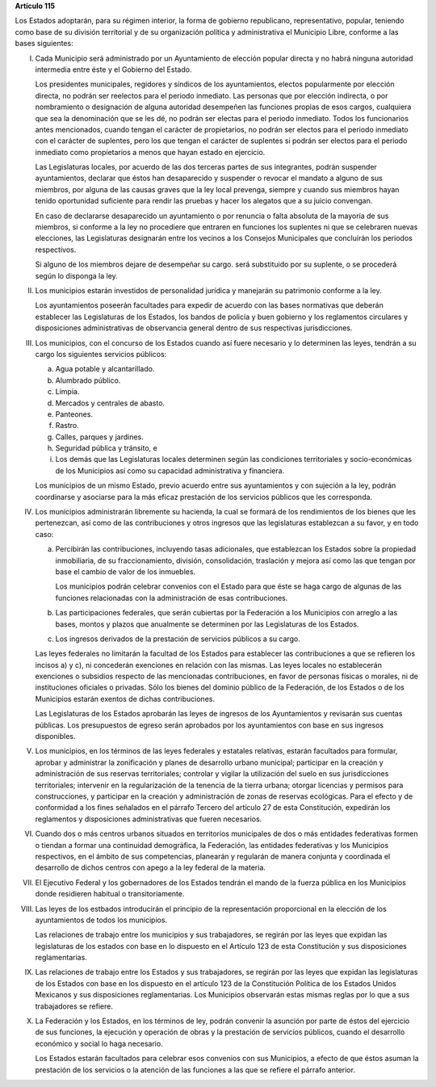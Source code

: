 **Artículo 115**

Los Estados adoptarán, para su régimen interior, la forma de gobierno
republicano, representativo, popular, teniendo como base de su división
territorial y de su organización política y administrativa el Municipio
Libre, conforme a las bases siguientes:

I. Cada Municipio será administrado por un Ayuntamiento de elección
   popular directa y no habrá ninguna autoridad intermedia entre éste y
   el Gobierno del Estado.

   Los presidentes municipales, regidores y síndicos de los
   ayuntamientos, electos popularmente por elección directa, no podrán
   ser reelectos para el periodo inmediato. Las personas que por
   elección indirecta, o por nombramiento o designación de alguna
   autoridad desempeñen las funciones propias de esos cargos, cualquiera
   que sea la denominación que se les dé, no podrán ser electas para el
   periodo inmediato. Todos los funcionarios antes mencionados, cuando
   tengan el carácter de propietarios, no podrán ser electos para el
   periodo inmediato con el carácter de suplentes, pero los que tengan
   el carácter de suplentes si podrán ser electos para el periodo
   inmediato como propietarios a menos que hayan estado en ejercicio.

   Las Legislaturas locales, por acuerdo de las dos terceras partes de
   sus integrantes, podrán suspender ayuntamientos, declarar que éstos
   han desaparecido y suspender o revocar el mandato a alguno de sus
   miembros, por alguna de las causas graves que la ley local prevenga,
   siempre y cuando sus miembros hayan tenido oportunidad suficiente
   para rendir las pruebas y hacer los alegatos que a su juicio
   convengan.

   En caso de declararse desaparecido un ayuntamiento o por renuncia o
   falta absoluta de la mayoría de sus miembros, si conforme a la ley no
   procediere que entraren en funciones los suplentes ni que se
   celebraren nuevas elecciones, las Legislaturas designarán entre los
   vecinos a los Consejos Municipales que concluirán los periodos
   respectivos.

   Si alguno de los miembros dejare de desempeñar su cargo. será
   substituido por su suplente, o se procederá según lo disponga la ley.

II. Los municipios estarán investidos de personalidad jurídica y
    manejarán su patrimonio conforme a la ley.

    Los ayuntamientos poseerán facultades para expedir de acuerdo con
    las bases normativas que deberán establecer las Legislaturas de los
    Estados, los bandos de policía y buen gobierno y los reglamentos
    circulares y disposiciones administrativas de observancia general
    dentro de sus respectivas jurisdicciones.

III. Los municipios, con el concurso de los Estados cuando así fuere
     necesario y lo determinen las leyes, tendrán a su cargo los
     siguientes servicios públicos:

     a. Agua potable y alcantarillado.

     b. Alumbrado público.

     c. Limpia.

     d. Mercados y centrales de abasto.

     e. Panteones.

     f. Rastro.

     g. Calles, parques y jardines.

     h. Seguridad pública y tránsito, e

     i. Los demás que las Legislaturas locales determinen según las
        condiciones territoriales y socio-económicas de los Municipios
        así como su capacidad administrativa y financiera.

     Los municipios de un mismo Estado, previo acuerdo entre sus
     ayuntamientos y con sujeción a la ley, podrán coordinarse y
     asociarse para la más eficaz prestación de los servicios públicos
     que les corresponda.

IV. Los municipios administrarán libremente su hacienda, la cual se
    formará de los rendimientos de los bienes que les pertenezcan, así
    como de las contribuciones y otros ingresos que las legislaturas
    establezcan a su favor, y en todo caso:

    a. Percibirán las contribuciones, incluyendo tasas adicionales, que
       establezcan los Estados sobre la propiedad inmobiliaria, de su
       fraccionamiento, división, consolidación, traslación y mejora así
       como las que tengan por base el cambio de valor de los inmuebles.

       Los municipios podrán celebrar convenios con el Estado para que
       éste se haga cargo de algunas de las funciones relacionadas con
       la administración de esas contribuciones.

    b. Las participaciones federales, que serán cubiertas por la
       Federación a los Municipios con arreglo a las bases, montos y
       plazos que anualmente se determinen por las Legislaturas de los
       Estados.

    c. Los ingresos derivados de la prestación de servicios públicos a
       su cargo.

    Las leyes federales no limitarán la facultad de los Estados para
    establecer las contribuciones a que se refieren los incisos a) y c),
    ni concederán exenciones en relación con las mismas. Las leyes
    locales no establecerán exenciones o subsidios respecto de las
    mencionadas contribuciones, en favor de personas físicas o morales,
    ni de instituciones oficiales o privadas. Sólo los bienes del
    dominio público de la Federación, de los Estados o de los Municipios
    estarán exentos de dichas contribuciones.

    Las Legislaturas de los Estados aprobarán las leyes de ingresos de
    los Ayuntamientos y revisarán sus cuentas públicas. Los presupuestos
    de egreso serán aprobados por los ayuntamientos con base en sus
    ingresos disponibles.

V. Los municipios, en los términos de las leyes federales y estatales
   relativas, estarán facultados para formular, aprobar y administrar la
   zonificación y planes de desarrollo urbano municipal; participar en
   la creación y administración de sus reservas territoriales; controlar
   y vigilar la utilización del suelo en sus jurisdicciones
   territoriales; intervenir en la regularización de la tenencia de la
   tierra urbana; otorgar licencias y permisos para construcciones, y
   participar en la creación y administración de zonas de reservas
   ecológicas. Para el efecto y de conformidad a los fines señalados en
   el párrafo Tercero del artículo 27 de esta Constitución, expedirán
   los reglamentos y disposiciones administrativas que fueren
   necesarios.

VI. Cuando dos o más centros urbanos situados en territorios municipales
    de dos o más entidades federativas formen o tiendan a formar una
    continuidad demográfica, la Federación, las entidades federativas y
    los Municipios respectivos, en el ámbito de sus competencias,
    planearán y regularán de manera conjunta y coordinada el desarrollo
    de dichos centros con apego a la ley federal de la materia.

VII. El Ejecutivo Federal y los gobernadores de los Estados tendrán el
     mando de la fuerza pública en los Municipios donde residieren
     habitual o transitoriamente.

VIII. Las leyes de los estbados introducirán el principio de la
      representación proporcional en la elección de los ayuntamientos de
      todos los municipios.

      Las relaciones de trabajo entre los municipios y sus trabajadores,
      se regirán por las leyes que expidan las legislaturas de los
      estados con base en lo dispuesto en el Artículo 123 de esta
      Constitución y sus disposiciones reglamentarias.

IX. Las relaciones de trabajo entre los Estados y sus trabajadores, se
    regirán por las leyes que expidan las legislaturas de los Estados
    con base en los dispuesto en el artículo 123 de la Constitución
    Política de los Estados Unidos Mexicanos y sus disposiciones
    reglamentarias. Los Municipios observarán estas mismas reglas por lo
    que a sus trabajadores se refiere.

X. La Federación y los Estados, en los términos de ley, podrán convenir
   la asunción por parte de éstos del ejercicio de sus funciones, la
   ejecución y operación de obras y la prestación de servicios públicos,
   cuando el desarrollo económico y social lo haga necesario.

   Los Estados estarán facultados para celebrar esos convenios con sus
   Municipios, a efecto de que éstos asuman la prestación de los
   servicios o la atención de las funciones a las que se refiere el
   párrafo anterior.
